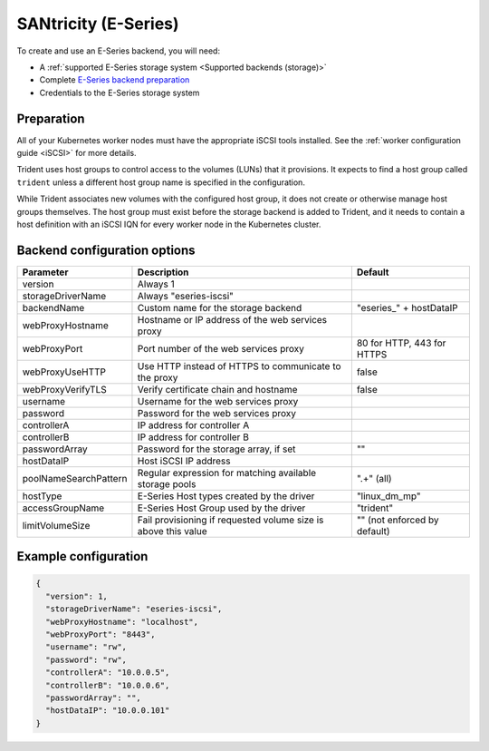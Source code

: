 #####################
SANtricity (E-Series)
#####################

To create and use an E-Series backend, you will need:

* A :ref:`supported E-Series storage system <Supported backends (storage)>`
* Complete `E-Series backend preparation`_
* Credentials to the E-Series storage system

.. _E-Series backend preparation:

Preparation
-----------

All of your Kubernetes worker nodes must have the appropriate iSCSI tools
installed. See the :ref:`worker configuration guide <iSCSI>` for more details.

Trident uses host groups to control access to the volumes (LUNs) that it
provisions. It expects to find a host group called ``trident`` unless a
different host group name is specified in the configuration.

While Trident associates new volumes with the configured host group, it does
not create or otherwise manage host groups themselves. The host group must
exist before the storage backend is added to Trident, and it needs to contain
a host definition with an iSCSI IQN for every worker node in the Kubernetes
cluster.

..
  The E-Series driver can provision volumes in any storage pool on the array,
  including volume groups and DDP pools. To limit the driver to a subset of the
  storage pools, set the ``poolNameSearchPattern`` in the configuration file to a
  regular expression that matches the desired pools.

  The E-series driver will detect and use any pre-existing Host definitions that
  the array is aware of without modification, and the driver will automatically
  define Host and Host Group objects as needed. The host type for hosts created
  by the driver defaults to ``linux_dm_mp``, the native DM-MPIO multipath driver
  in Linux.

Backend configuration options
-----------------------------

===================== =============================================================== ================================================
Parameter             Description                                                     Default
===================== =============================================================== ================================================
version               Always 1
storageDriverName     Always "eseries-iscsi"
backendName           Custom name for the storage backend                             "eseries\_" + hostDataIP
webProxyHostname      Hostname or IP address of the web services proxy
webProxyPort          Port number of the web services proxy                           80 for HTTP, 443 for HTTPS
webProxyUseHTTP       Use HTTP instead of HTTPS to communicate to the proxy           false
webProxyVerifyTLS     Verify certificate chain and hostname                           false
username              Username for the web services proxy
password              Password for the web services proxy
controllerA           IP address for controller A
controllerB           IP address for controller B
passwordArray         Password for the storage array, if set                          ""
hostDataIP            Host iSCSI IP address
poolNameSearchPattern Regular expression for matching available storage pools         ".+" (all)
hostType              E-Series Host types created by the driver                       "linux_dm_mp"
accessGroupName       E-Series Host Group used by the driver                          "trident"
limitVolumeSize       Fail provisioning if requested volume size is above this value  "" (not enforced by default)
===================== =============================================================== ================================================

Example configuration
---------------------

.. code-block:: json

  {
    "version": 1,
    "storageDriverName": "eseries-iscsi",
    "webProxyHostname": "localhost",
    "webProxyPort": "8443",
    "username": "rw",
    "password": "rw",
    "controllerA": "10.0.0.5",
    "controllerB": "10.0.0.6",
    "passwordArray": "",
    "hostDataIP": "10.0.0.101"
  }
